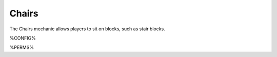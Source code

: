 ======
Chairs
======

The Chairs mechanic allows players to sit on blocks, such as stair blocks.

%CONFIG%

%PERMS%